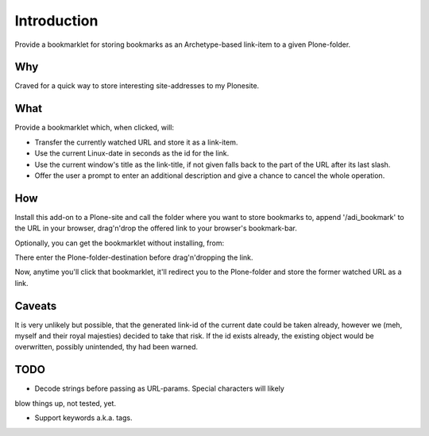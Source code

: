 Introduction
============

Provide a bookmarklet for storing bookmarks as an Archetype-based link-item to
a given Plone-folder.


Why
---

Craved for a quick way to store interesting site-addresses to my Plonesite.


What
----

Provide a bookmarklet which, when clicked, will:

- Transfer the currently watched URL and store it as a link-item.

- Use the current Linux-date in seconds as the id for the link.

- Use the current window's title as the link-title, if not given falls back
  to the part of the URL after its last slash.

- Offer the user a prompt to enter an additional description and give a chance
  to cancel the whole operation.


How
---

Install this add-on to a Plone-site and call the folder where you want to store
bookmarks to, append '/adi_bookmark' to the URL in your browser, drag'n'drop
the offered link to your browser's bookmark-bar.

Optionally, you can get the bookmarklet without installing, from:

There enter the Plone-folder-destination before drag'n'dropping the link.


Now, anytime you'll click that bookmarklet, it'll redirect you to the Plone-folder
and store the former watched URL as a link.


Caveats
-------

It is very unlikely but possible, that the generated link-id of the current
date could be taken already, however we (meh, myself and their royal majesties)
decided to take that risk. If the id exists already, the existing object would
be overwritten, possibly unintended, thy had been warned.


TODO
----

- Decode strings before passing as URL-params. Special characters will likely
blow things up, not tested, yet.

- Support keywords a.k.a. tags.

